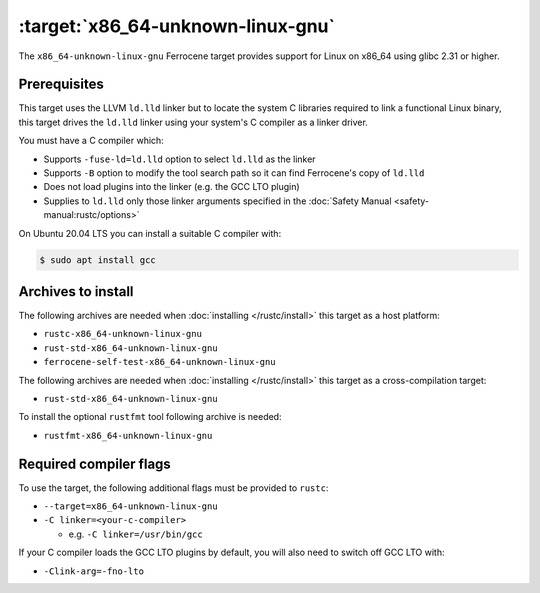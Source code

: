 .. SPDX-License-Identifier: MIT OR Apache-2.0
   SPDX-FileCopyrightText: The Ferrocene Developers

.. _x86_64-unknown-linux-gnu:

:target:`x86_64-unknown-linux-gnu`
==================================

The ``x86_64-unknown-linux-gnu`` Ferrocene target provides support for Linux on
x86_64 using glibc 2.31 or higher.

Prerequisites
-------------

This target uses the LLVM ``ld.lld`` linker but to locate the system C libraries
required to link a functional Linux binary, this target drives the ``ld.lld``
linker using your system's C compiler as a linker driver.

You must have a C compiler which:

- Supports ``-fuse-ld=ld.lld`` option to select ``ld.lld`` as the linker

- Supports ``-B`` option to modify the tool search path so it can find Ferrocene's
  copy of ``ld.lld``

- Does not load plugins into the linker (e.g. the GCC LTO plugin)

- Supplies to ``ld.lld`` only those linker arguments specified in the
  :doc:`Safety Manual <safety-manual:rustc/options>`

On Ubuntu 20.04 LTS you can install a suitable C compiler with:

.. code-block::

   $ sudo apt install gcc

Archives to install
-------------------

The following archives are needed when :doc:`installing </rustc/install>` this
target as a host platform:

* ``rustc-x86_64-unknown-linux-gnu``
* ``rust-std-x86_64-unknown-linux-gnu``
* ``ferrocene-self-test-x86_64-unknown-linux-gnu``

The following archives are needed when :doc:`installing </rustc/install>` this
target as a cross-compilation target:

* ``rust-std-x86_64-unknown-linux-gnu``

To install the optional ``rustfmt`` tool following archive is needed:

* ``rustfmt-x86_64-unknown-linux-gnu``

Required compiler flags
-----------------------

To use the target, the following additional flags must be provided to
``rustc``:

- ``--target=x86_64-unknown-linux-gnu``

- ``-C linker=<your-c-compiler>``

  - e.g. ``-C linker=/usr/bin/gcc``

If your C compiler loads the GCC LTO plugins by default, you will also need to
switch off GCC LTO with:

- ``-Clink-arg=-fno-lto``
